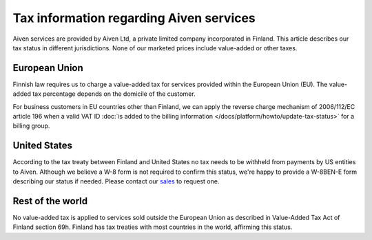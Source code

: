 Tax information regarding Aiven services
========================================

Aiven services are provided by Aiven Ltd, a private limited company incorporated in Finland. 
This article describes our tax status in different jurisdictions. 
None of our marketed prices include value-added or other taxes.

European Union
--------------

Finnish law requires us to charge a value-added tax for services provided within the European Union (EU). 
The value-added tax percentage depends on the domicile of the customer.

For business customers in EU countries other than Finland, we can apply the reverse charge mechanism of 2006/112/EC article 196 
when a valid VAT ID :doc:`is added to the billing information </docs/platform/howto/update-tax-status>` for a billing group.

United States
-------------

According to the tax treaty between Finland and United States no tax needs to be withheld from payments by US entities to Aiven. 
Although we believe a W-8 form is not required to confirm this status, we're happy to provide a W-8BEN-E form describing our status if needed.  
Please contact our `sales <sales@aiven.io>`_ to request one. 

Rest of the world
------------------

No value-added tax is applied to services sold outside the European Union as described in Value-Added Tax Act of Finland section 69h. 
Finland has tax treaties with most countries in the world, affirming this status.